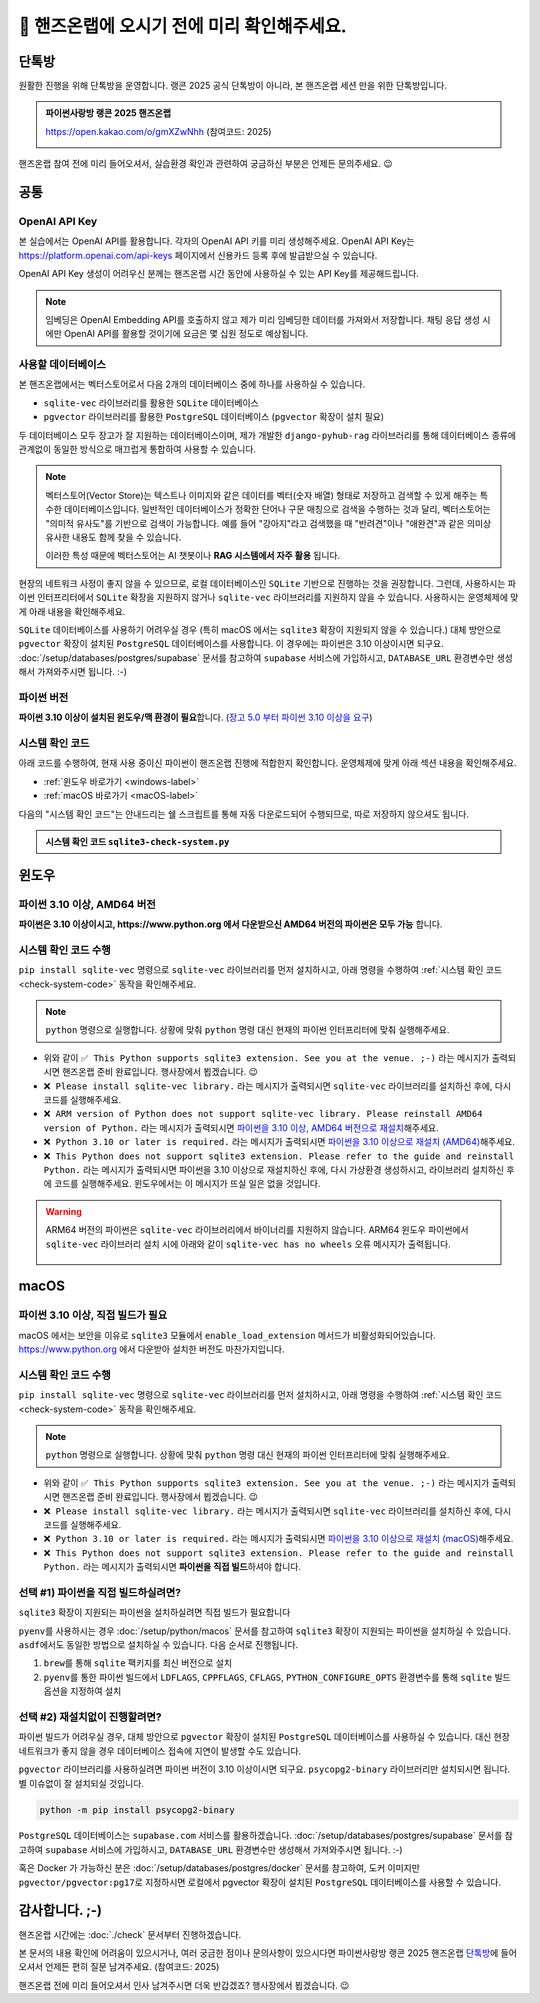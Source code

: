 ==============================================
🥳 핸즈온랩에 오시기 전에 미리 확인해주세요.
==============================================


단톡방
============

원활한 진행을 위해 단톡방을 운영합니다. 랭콘 2025 공식 단톡방이 아니라, 본 핸즈온랩 세션 만을 위한 단톡방입니다.

.. admonition:: 파이썬사랑방 랭콘 2025 핸즈온랩
    :class: dropdown

    https://open.kakao.com/o/gmXZwNhh (참여코드: 2025)

    .. image:: ./assets/qrcode.png

핸즈온랩 참여 전에 미리 들어오셔서, 실습환경 확인과 관련하여 궁금하신 부분은 언제든 문의주세요. 😉


공통
============

OpenAI API Key
------------------------

본 실습에서는 OpenAI API를 활용합니다. 각자의 OpenAI API 키를 미리 생성해주세요.
OpenAI API Key는 https://platform.openai.com/api-keys 페이지에서 신용카드 등록 후에 발급받으실 수 있습니다.

OpenAI API Key 생성이 어려우신 분께는 핸즈온랩 시간 동안에 사용하실 수 있는 API Key를 제공해드립니다.

.. note::

    임베딩은 OpenAI Embedding API를 호출하지 않고 제가 미리 임베딩한 데이터를 가져와서 저장합니다.
    채팅 응답 생성 시에만 OpenAI API를 활용할 것이기에 요금은 몇 십원 정도로 예상됩니다.

사용할 데이터베이스
-----------------------------

본 핸즈온랩에서는 벡터스토어로서 다음 2개의 데이터베이스 중에 하나를 사용하실 수 있습니다. 

* ``sqlite-vec`` 라이브러리를 활용한 ``SQLite`` 데이터베이스
* ``pgvector`` 라이브러리를 활용한 ``PostgreSQL`` 데이터베이스 (``pgvector`` 확장이 설치 필요)

두 데이터베이스 모두 장고가 잘 지원하는 데이터베이스이며, 제가 개발한 ``django-pyhub-rag`` 라이브러리를 통해
데이터베이스 종류에 관계없이 동일한 방식으로 매끄럽게 통합하여 사용할 수 있습니다.

.. note::

    벡터스토어(Vector Store)는 텍스트나 이미지와 같은 데이터를 벡터(숫자 배열) 형태로 저장하고 검색할 수 있게 해주는 특수한 데이터베이스입니다.
    일반적인 데이터베이스가 정확한 단어나 구문 매칭으로 검색을 수행하는 것과 달리, 벡터스토어는 "의미적 유사도"를 기반으로 검색이 가능합니다. 예를 들어 "강아지"라고 검색했을 때 "반려견"이나 "애완견"과 같은 의미상 유사한 내용도 함께 찾을 수 있습니다.

    이러한 특성 때문에 벡터스토어는 AI 챗봇이나 **RAG 시스템에서 자주 활용** 됩니다.

현장의 네트워크 사정이 좋지 않을 수 있으므로, 로컬 데이터베이스인 ``SQLite`` 기반으로 진행하는 것을 권장합니다.
그런데, 사용하시는 파이썬 인터프리터에서 ``SQLite`` 확장을 지원하지 않거나 ``sqlite-vec`` 라이브러리를 지원하지 않을 수 있습니다.
사용하시는 운영체제에 맞게 아래 내용을 확인해주세요.

``SQLite`` 데이터베이스를 사용하기 어려우실 경우 (특히 macOS 에서는 ``sqlite3`` 확장이 지원되지 않을 수 있습니다.)
대체 방안으로 ``pgvector`` 확장이 설치된 ``PostgreSQL`` 데이터베이스를 사용합니다.
이 경우에는 파이썬은 3.10 이상이시면 되구요.
:doc:`/setup/databases/postgres/supabase` 문서를 참고하여 ``supabase`` 서비스에 가입하시고, ``DATABASE_URL`` 환경변수만 생성해서 가져와주시면 됩니다. :-)


파이썬 버전
------------------------

**파이썬 3.10 이상이 설치된 윈도우/맥 환경이 필요**\합니다.
(`장고 5.0 부터 파이썬 3.10 이상을 요구 <https://docs.djangoproject.com/en/5.1/faq/install/>`_)


시스템 확인 코드
---------------------

아래 코드를 수행하여, 현재 사용 중이신 파이썬이 핸즈온랩 진행에 적합한지 확인합니다.
운영체제에 맞게 아래 섹션 내용을 확인해주세요.

* :ref:`윈도우 바로가기 <windows-label>`
* :ref:`macOS 바로가기 <macOS-label>`

.. _check-system-code:

다음의 "시스템 확인 코드"는 안내드리는 쉘 스크립트를 통해 자동 다운로드되어 수행되므로, 따로 저장하지 않으셔도 됩니다.

.. admonition:: 시스템 확인 코드 ``sqlite3-check-system.py``
    :class: dropdown

    .. code-block:: python
        :linenos:

        import sys
        import sqlite3

        is_windows = sys.platform == "win32"
        is_arm = "ARM" in sys.version
        is_python_3_10_or_later = sys.version_info[:2] >= (3, 10)

        try:
            import sqlite_vec
        except ImportError:
            sqlite_vec = None

        if is_windows and is_arm:
            print("❌ ARM version of Python does not support sqlite-vec library. Please reinstall AMD64 version of Python.")
            sys.exit(1)

        if not is_python_3_10_or_later:
            print("❌ Python 3.10 or later is required.")
            sys.exit(1)

        if sqlite_vec is None:
            print("❌ Please install sqlite-vec library.")
            sys.exit(1)

        with sqlite3.connect(":memory:") as db:
            try:
                db.enable_load_extension(True)
                sqlite_vec.load(db)  # Loading sqlite-vec extension
                db.enable_load_extension(False)
            except AttributeError:
                print("❌ This Python does not support sqlite3 extension. Please refer to the guide and reinstall Python.")
                sys.exit(1)
            else:
                print("✅ This Python supports sqlite3 extension. See you at the venue. ;-)")


윈도우
============

.. _windows-label:

파이썬 3.10 이상, AMD64 버전
-----------------------------------

**파이썬은 3.10 이상이시고, https://www.python.org 에서 다운받으신 AMD64 버전의 파이썬은 모두 가능** 합니다.

시스템 확인 코드 수행
--------------------------

``pip install sqlite-vec`` 명령으로 ``sqlite-vec`` 라이브러리를 먼저 설치하시고,
아래 명령을 수행하여 :ref:`시스템 확인 코드 <check-system-code>` 동작을 확인해주세요.

.. note::

    ``python`` 명령으로 실행합니다.
    상황에 맞춰 ``python`` 명령 대신 현재의 파이썬 인터프리터에 맞춰 실행해주세요.

.. tab-set::

    .. tab-item:: 파워쉘/명령프롬프트

        가상환경을 생성/활성화하고, ``sqlite-vec`` 라이브러리를 설치합니다.

        .. code-block:: text

            @REM python 명령은 여러분 환경에 맞춰 실행해주세요.
            python -m venv venv

            venv\Scripts\activate
            python -m pip install sqlite-vec

        이어서 시스템 확인 코드를 수행합니다.

        .. code-block:: text

            powershell -Command "(iwr https://gist.githubusercontent.com/allieus/aa62bffa2aaf26085eb11b3b4e98d9e6/raw/sqlite3-check-system.py).Content" | python

.. figure:: ./assets/win-check-system.png

* 위와 같이 ``✅ This Python supports sqlite3 extension. See you at the venue. ;-)`` 라는 메시지가 출력되시면 핸즈온랩 준비 완료입니다. 행사장에서 뵙겠습니다. 😉
* ``❌ Please install sqlite-vec library.`` 라는 메시지가 출력되시면 ``sqlite-vec`` 라이브러리를 설치하신 후에, 다시 코드를 실행해주세요.
* ``❌ ARM version of Python does not support sqlite-vec library. Please reinstall AMD64 version of Python.`` 라는 메시지가 출력되시면
  `파이썬을 3.10 이상, AMD64 버전으로 재설치 <https://www.python.org/ftp/python/3.13.2/python-3.13.2-amd64.exe>`_\해주세요. 
* ``❌ Python 3.10 or later is required.`` 라는 메시지가 출력되시면 `파이썬을 3.10 이상으로 재설치 (AMD64) <https://www.python.org/ftp/python/3.13.2/python-3.13.2-amd64.exe>`_\해주세요.
* ``❌ This Python does not support sqlite3 extension. Please refer to the guide and reinstall Python.`` 라는 메시지가 출력되시면 파이썬을 3.10 이상으로  재설치하신 후에, 다시 가상환경 생성하시고, 라이브러리 설치하신 후에 코드를 실행해주세요.
  윈도우에서는 이 메시지가 뜨실 일은 없을 것입니다.

.. warning::

    ARM64 버전의 파이썬은 ``sqlite-vec`` 라이브러리에서 바이너리를 지원하지 않습니다. ARM64 윈도우 파이썬에서 ``sqlite-vec`` 라이브러리 설치 시에
    아래와 같이 ``sqlite-vec has no wheels`` 오류 메시지가 출력됩니다.

    .. figure:: ./assets/win-arm64-sqlite-vec-error.png


macOS
============

.. _macOS-label:

파이썬 3.10 이상, 직접 빌드가 필요
---------------------------------------

macOS 에서는 보안을 이유로 ``sqlite3`` 모듈에서 ``enable_load_extension`` 메서드가 비활성화되어있습니다.
https://www.python.org 에서 다운받아 설치한 버전도 마찬가지입니다.


시스템 확인 코드 수행
--------------------------

``pip install sqlite-vec`` 명령으로 ``sqlite-vec`` 라이브러리를 먼저 설치하시고,
아래 명령을 수행하여 :ref:`시스템 확인 코드 <check-system-code>` 동작을 확인해주세요.

.. note::

    ``python`` 명령으로 실행합니다.
    상황에 맞춰 ``python`` 명령 대신 현재의 파이썬 인터프리터에 맞춰 실행해주세요.

.. tab-set::

    .. tab-item:: macOS 쉘

        가상환경을 먼저 생성하고, 활성화하고, ``sqlite-vec`` 라이브러리를 설치합니다.

        .. code-block:: shell

            # python 명령은 여러분 환경에 맞춰 실행해주세요.
            python -m venv venv

            source ./venv/bin/activate
            python -m pip install sqlite-vec

        이어서 시스템 확인 코드를 수행합니다.

        .. code-block:: shell

            curl https://gist.githubusercontent.com/allieus/aa62bffa2aaf26085eb11b3b4e98d9e6/raw/sqlite3-check-system.py | python


.. figure:: ./assets/macos-check-system-python-org.png

* 위와 같이 ``✅ This Python supports sqlite3 extension. See you at the venue. ;-)`` 라는 메시지가 출력되시면 핸즈온랩 준비 완료입니다. 행사장에서 뵙겠습니다. 😉
* ``❌ Please install sqlite-vec library.`` 라는 메시지가 출력되시면 ``sqlite-vec`` 라이브러리를 설치하신 후에, 다시 코드를 실행해주세요.
* ``❌ Python 3.10 or later is required.`` 라는 메시지가 출력되시면 `파이썬을 3.10 이상으로 재설치 (macOS) <https://www.python.org/ftp/python/3.13.2/python-3.13.2-macos11.pkg>`_\해주세요.
* ``❌ This Python does not support sqlite3 extension. Please refer to the guide and reinstall Python.`` 라는 메시지가 출력되시면 **파이썬을 직접 빌드**\하셔야 합니다.


선택 #1) 파이썬을 직접 빌드하실려면?
-----------------------------------------

``sqlite3`` 확장이 지원되는 파이썬을 설치하실려면 직접 빌드가 필요합니다

``pyenv``\를 사용하시는 경우 :doc:`/setup/python/macos` 문서를 참고하여 ``sqlite3`` 확장이 지원되는 파이썬을 설치하실 수 있습니다.
``asdf``\에서도 동일한 방법으로 설치하실 수 있습니다. 다음 순서로 진행됩니다.

#. ``brew``\를 통해 ``sqlite`` 팩키지를 최신 버전으로 설치
#. ``pyenv``\를 통한 파이썬 빌드에서 ``LDFLAGS``, ``CPPFLAGS``, ``CFLAGS``, ``PYTHON_CONFIGURE_OPTS`` 환경변수를 통해 ``sqlite`` 빌드 옵션을 지정하여 설치

선택 #2) 재설치없이 진행할려면?
-----------------------------------------

파이썬 빌드가 어려우실 경우, 대체 방안으로 ``pgvector`` 확장이 설치된 ``PostgreSQL`` 데이터베이스를 사용하실 수 있습니다.
대신 현장 네트워크가 좋지 않을 경우 데이터베이스 접속에 지연이 발생할 수도 있습니다.

``pgvector`` 라이브러리를 사용하실려면 파이썬 버전이 3.10 이상이시면 되구요.
``psycopg2-binary`` 라이브러리만 설치되시면 됩니다. 별 이슈없이 잘 설치되실 것입니다.

.. code-block:: shell

    python -m pip install psycopg2-binary

.. figure:: ./assets/macos-psycopg2-binary.png

``PostgreSQL`` 데이터베이스는 ``supabase.com`` 서비스를 활용하겠습니다.
:doc:`/setup/databases/postgres/supabase` 문서를 참고하여 ``supabase`` 서비스에 가입하시고, ``DATABASE_URL`` 환경변수만 생성해서 가져와주시면 됩니다. :-)

.. code-block:: text
    :caption: ``DATABASE_URL`` 환경변수 예시

    postgresql://postgres.euvmdqdkpiseywirljvs:암호@aws-0-ap-northeast-2.pooler.supabase.com:5432/postgres

혹은 Docker 가 가능하신 분은 :doc:`/setup/databases/postgres/docker` 문서를 참고하여, 도커 이미지만 ``pgvector/pgvector:pg17``\로 지정하시면 로컬에서 pgvector 확장이 설치된 ``PostgreSQL`` 데이터베이스를 사용할 수 있습니다.


감사합니다. ;-)
=====================

핸즈온랩 시간에는 :doc:`./check` 문서부터 진행하겠습니다.

본 문서의 내용 확인에 어려움이 있으시거나, 여러 궁금한 점이나 문의사항이 있으시다면 파이썬사랑방 랭콘 2025 핸즈온랩 `단톡방 <https://open.kakao.com/o/gmXZwNhh>`_\에
들어오셔서 언제든 편히 질문 남겨주세요. (참여코드: 2025)

핸즈온랩 전에 미리 들어오셔서 인사 남겨주시면 더욱 반갑겠죠? 행사장에서 뵙겠습니다. 😉
